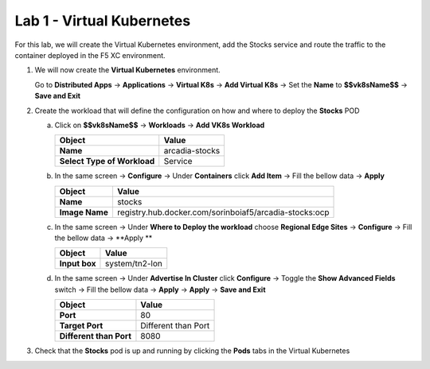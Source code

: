 Lab 1 - Virtual Kubernetes
##########################

For this lab, we will create the Virtual Kubernetes environment, add the Stocks service and route the traffic to the container deployed in the F5 XC environment.

1. We will now create the **Virtual Kubernetes** environment.

   Go to **Distributed Apps** -> **Applications** -> **Virtual K8s** -> **Add Virtual K8s** -> Set the **Name** to **$$vk8sName$$** -> **Save and Exit**
 
2. Create the workload that will define the configuration on how and where to deploy the **Stocks** POD

   a) Click on **$$vk8sName$$** -> **Workloads** -> **Add VK8s Workload**

      .. table::
         :widths: auto

         ==============================    ========================================================================================
         Object                            Value
         ==============================    ========================================================================================
         **Name**                          arcadia-stocks
         
         **Select Type of Workload**       Service
         ==============================    ========================================================================================

   b) In the same screen -> **Configure** -> Under **Containers** click **Add Item** -> Fill the bellow data -> **Apply**

      .. table::
         :widths: auto

         ================================    ========================================================================================
         Object                              Value
         ================================    ========================================================================================
         **Name**                            stocks

         **Image Name**                      registry.hub.docker.com/sorinboiaf5/arcadia-stocks:ocp
         ================================    ========================================================================================

   c) In the same screen ->  Under **Where to Deploy the workload** choose **Regional Edge Sites** -> **Configure** -> Fill the bellow data -> **Apply **

      .. table::
         :widths: auto

         ================================    ========================================================================================
         Object                              Value
         ================================    ========================================================================================
         **Input box**                       system/tn2-lon      
         ================================    ========================================================================================

   d) In the same screen -> Under **Advertise In Cluster** click **Configure** -> Toggle the **Show Advanced Fields** switch -> Fill the bellow data -> **Apply** -> **Apply** -> **Save and Exit**

      .. table::
         :widths: auto

         ================================    ========================================================================================
         Object                              Value
         ================================    ========================================================================================
         **Port**                            80

         **Target Port**                     Different than Port

         **Different than Port**             8080
         ================================    ========================================================================================      


3. Check that the **Stocks** pod is up and running by clicking the **Pods** tabs in the Virtual Kubernetes

